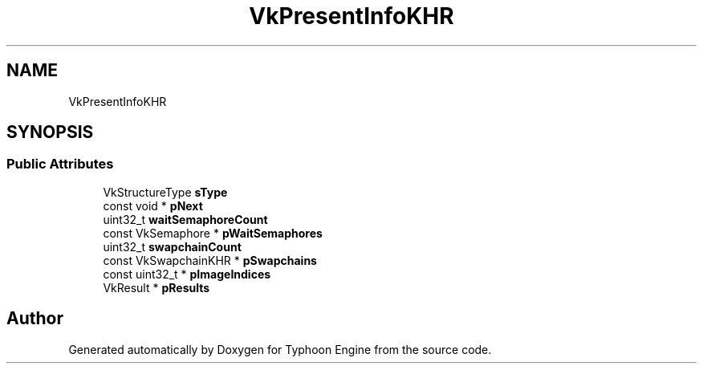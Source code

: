 .TH "VkPresentInfoKHR" 3 "Sat Jul 20 2019" "Version 0.1" "Typhoon Engine" \" -*- nroff -*-
.ad l
.nh
.SH NAME
VkPresentInfoKHR
.SH SYNOPSIS
.br
.PP
.SS "Public Attributes"

.in +1c
.ti -1c
.RI "VkStructureType \fBsType\fP"
.br
.ti -1c
.RI "const void * \fBpNext\fP"
.br
.ti -1c
.RI "uint32_t \fBwaitSemaphoreCount\fP"
.br
.ti -1c
.RI "const VkSemaphore * \fBpWaitSemaphores\fP"
.br
.ti -1c
.RI "uint32_t \fBswapchainCount\fP"
.br
.ti -1c
.RI "const VkSwapchainKHR * \fBpSwapchains\fP"
.br
.ti -1c
.RI "const uint32_t * \fBpImageIndices\fP"
.br
.ti -1c
.RI "VkResult * \fBpResults\fP"
.br
.in -1c

.SH "Author"
.PP 
Generated automatically by Doxygen for Typhoon Engine from the source code\&.
